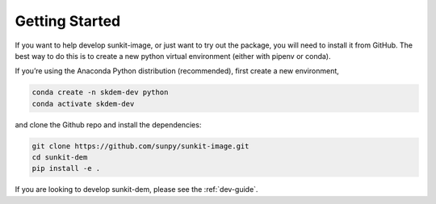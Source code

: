 Getting Started
===============

If you want to help develop sunkit-image, or just want to try out the package, you will need to install it from GitHub.
The best way to do this is to create a new python virtual environment (either with pipenv or conda).

If you’re using the Anaconda Python distribution (recommended), first create a new environment,

.. code-block:: shell

    conda create -n skdem-dev python
    conda activate skdem-dev

and clone the Github repo and install the dependencies:

.. code-block:: shell

    git clone https://github.com/sunpy/sunkit-image.git
    cd sunkit-dem
    pip install -e .

If you are looking to develop sunkit-dem, please see the :ref:`dev-guide`.
